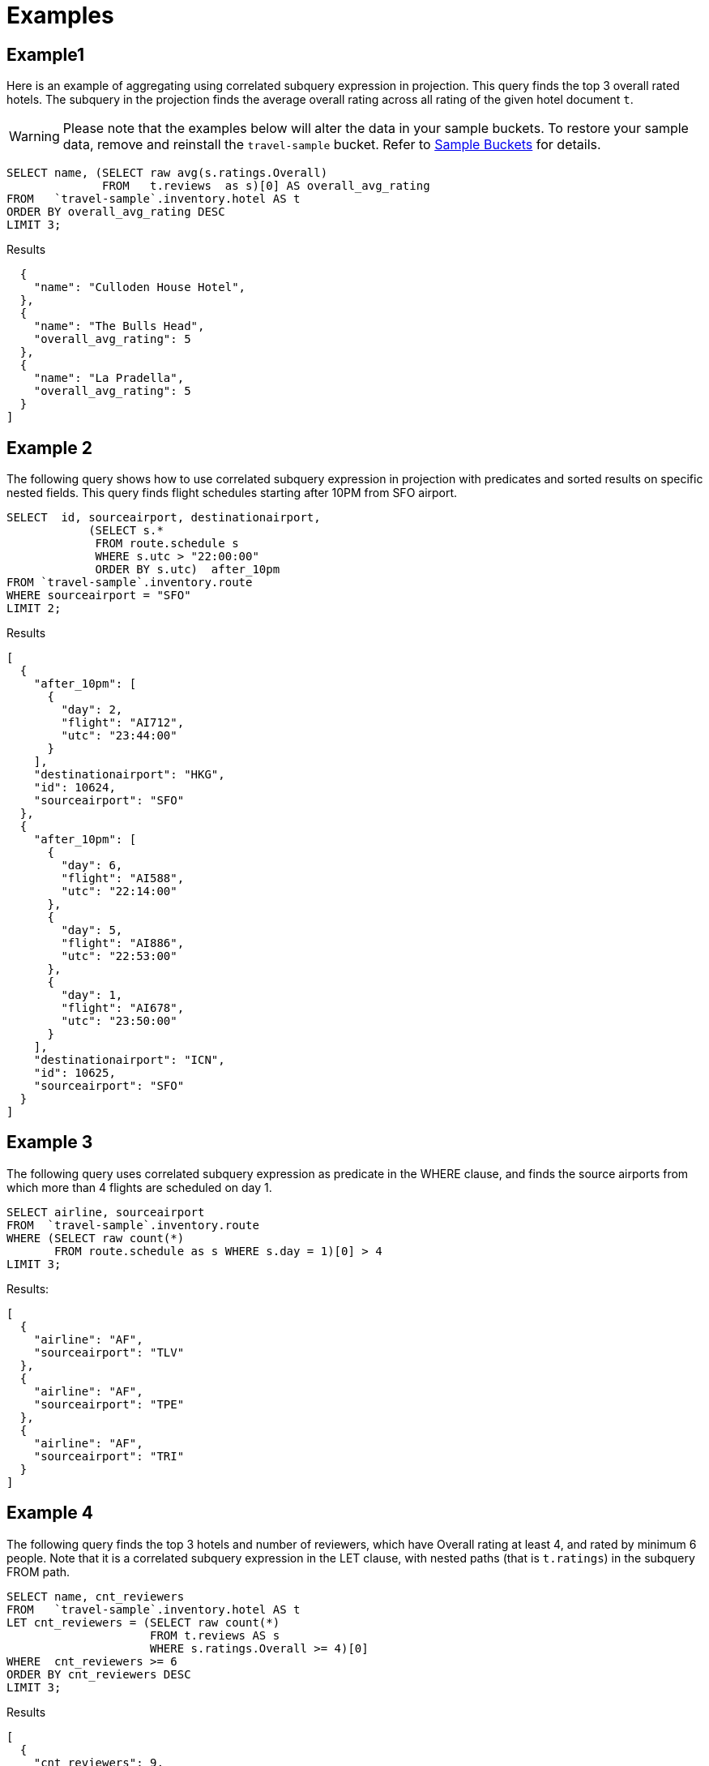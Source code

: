 = Examples
:page-topic-type: concept

== Example1

Here is an example of aggregating using correlated subquery expression in projection.
This query finds the top 3 overall rated hotels.
The subquery in the projection finds the average overall rating across all rating of the given hotel document `t`.

WARNING: Please note that the examples below will alter the data in your sample buckets.
To restore your sample data, remove and reinstall the `travel-sample` bucket.
Refer to xref:manage:manage-settings/install-sample-buckets.adoc[Sample Buckets] for details.

[source,n1ql]
----
SELECT name, (SELECT raw avg(s.ratings.Overall)
              FROM   t.reviews  as s)[0] AS overall_avg_rating
FROM   `travel-sample`.inventory.hotel AS t
ORDER BY overall_avg_rating DESC
LIMIT 3;
----
.Results
[source,json]
----
  {
    "name": "Culloden House Hotel",
  },
  {
    "name": "The Bulls Head",
    "overall_avg_rating": 5
  },
  {
    "name": "La Pradella",
    "overall_avg_rating": 5
  }
]
----

== Example 2

The following query shows how to use correlated subquery expression in projection with predicates and sorted results on specific nested fields.
This query finds flight schedules starting after 10PM from SFO airport.

[source,n1ql]
----
SELECT  id, sourceairport, destinationairport,
            (SELECT s.*
             FROM route.schedule s
             WHERE s.utc > "22:00:00"
             ORDER BY s.utc)  after_10pm
FROM `travel-sample`.inventory.route
WHERE sourceairport = "SFO"
LIMIT 2;
----

.Results
[source,json]
----
[
  {
    "after_10pm": [
      {
        "day": 2,
        "flight": "AI712",
        "utc": "23:44:00"
      }
    ],
    "destinationairport": "HKG",
    "id": 10624,
    "sourceairport": "SFO"
  },
  {
    "after_10pm": [
      {
        "day": 6,
        "flight": "AI588",
        "utc": "22:14:00"
      },
      {
        "day": 5,
        "flight": "AI886",
        "utc": "22:53:00"
      },
      {
        "day": 1,
        "flight": "AI678",
        "utc": "23:50:00"
      }
    ],
    "destinationairport": "ICN",
    "id": 10625,
    "sourceairport": "SFO"
  }
]
----

== Example 3

The following query uses correlated subquery expression as predicate in the WHERE clause, and finds the source airports from which more than 4 flights are scheduled on day 1.

[source,n1ql]
----
SELECT airline, sourceairport
FROM  `travel-sample`.inventory.route
WHERE (SELECT raw count(*)
       FROM route.schedule as s WHERE s.day = 1)[0] > 4
LIMIT 3;
----

.Results:
[source,json]
----
[
  {
    "airline": "AF",
    "sourceairport": "TLV"
  },
  {
    "airline": "AF",
    "sourceairport": "TPE"
  },
  {
    "airline": "AF",
    "sourceairport": "TRI"
  }
]
----

== Example 4

The following query finds the top 3 hotels and number of reviewers, which have Overall rating at least 4, and rated by minimum 6 people.
Note that it is a correlated subquery expression in the LET clause, with nested paths (that is `t.ratings`) in the subquery FROM path.

[source,n1ql]
----
SELECT name, cnt_reviewers
FROM   `travel-sample`.inventory.hotel AS t
LET cnt_reviewers = (SELECT raw count(*)
                     FROM t.reviews AS s
                     WHERE s.ratings.Overall >= 4)[0]
WHERE  cnt_reviewers >= 6
ORDER BY cnt_reviewers DESC
LIMIT 3;
----

.Results
[source,json]
----
[
  {
    "cnt_reviewers": 9,
    "name": "Negresco"
  },
  {
    "cnt_reviewers": 9,
    "name": "Cadogan Hotel"
  },
  {
    "cnt_reviewers": 9,
    "name": "Holiday Inn London Kensington Forum"
  }
]
----

== Example 5

This example shows usage of subquery expressions in MERGE statement.
This query uses constant expression as the MERGE source data, and updates the vacancy to false for matching documents.
For the sake of demonstrating update operation, this query saves the current value of vacancy to a new attribute old_vacancy.

[source,n1ql]
----
MERGE INTO `travel-sample`.inventory.hotel t USING [{"id":"21728"},{"id":"21730"}] source
ON KEY "hotel_"|| source.id
WHEN MATCHED THEN UPDATE SET t.old_vacancy = t.vacancy, t.vacancy = false
RETURNING meta(t).id, t.old_vacancy, t.vacancy;
----

.Results:
[source,json]
----
[
  {
    "id": "hotel_21728",
    "old_vacancy": false,
    "vacancy": false
  },
  {
    "id": "hotel_21730",
    "old_vacancy": true,
    "vacancy": false
  }
]
----

== Example 6

Here is an example of LET variable in the FROM clause.

[source,n1ql]
----
SELECT count(*) FROM `travel-sample`.inventory.airport t
LET x = t.geo
WHERE (SELECT RAW y.alt FROM x y)[0] > 6000;
----
.Results
[source,json]
----
[
  {
    "$1": 38
  }
]
----
== Example 7

An example of using same keyspace name in subquery FROM clause that is used in the parent query.

In this example, the subquery is not correlated with the parent query, so it returns all of the airports in the `airport` collection.

[source,n1ql]
----
SELECT array_length((SELECT RAW t1.geo.alt
                     FROM `travel-sample`.inventory.airport t1))
FROM `travel-sample`.inventory.airport LIMIT 4;
----

.Results:
[source,json]
----
[
  {
    "$1": 1968
  },
  {
    "$1": 1968
  },
  {
    "$1": 1968
  },
  {
    "$1": 1968
  }
]
----

== Example 8

An example of using alias name in the subquery FROM clause.

In this example, the subquery is correlated with the parent query, so it only returns the single airport found by the parent query.

[source,n1ql]
----
SELECT array_length((SELECT RAW t1.geo.alt FROM t t1))
FROM `travel-sample`.inventory.airport t;
----

.Results:
[source,json]
----
[
  {
    "$1": 1
  },
  ...
]
----

== Example 9

A non-correlated subquery with UPDATE.

[source,n1ql]
----
UPDATE `travel-sample`.inventory.airport t1 SET airportname_dup = "high_altitude_" || airportname
WHERE  t1.geo.alt IN (SELECT RAW t2.geo.alt
                      FROM `travel-sample`.inventory.airport t2
                      WHERE t2.geo.alt > 6000)
RETURNING t1.airportname_dup;
----

.Results
[source,json]
----
[
  {
    "airportname_dup": "high_altitude_Grants Milan Muni"
  },
  {
    "airportname_dup": "high_altitude_Durango La Plata Co"
  },
  {
    "airportname_dup": "high_altitude_Black Rock"
  },
  ...
  {
    "airportname_dup": "high_altitude_Colorado Springs East"
  }
]
----


== Example 10

A correlated subquery with UPDATE with nested paths.

[source,n1ql]
----
UPDATE `travel-sample`.inventory.airport t1
SET airportname_dup = "high_altitude_2 " || airportname
WHERE (SELECT RAW geo.alt
       FROM t1.geo
       WHERE geo.alt > 6000)[0] = t1.geo.alt
RETURNING t1.airportname_dup;
----
.Results
[source,json]
----
[
  {
    "airportname_dup": "high_altitude_2 Grants Milan Muni"
  },
  {
    "airportname_dup": "high_altitude_2 Durango La Plata Co"
  },
  {
    "airportname_dup": "high_altitude_2 Black Rock"
  },
  ...
  {
    "airportname_dup": "high_altitude_2 Colorado Springs East"
  }
]
----

== Example 11

The following correlated subquery with UPDATE.
In this example, the subquery filters for 5 rated reviews and sorts them by reviewer name.
The result of the subquery is assigned to a new field `reviews_5star` in the hotel document.

If you are warned that the query contains no WHERE clause or USE KEYS, choose btn:[Continue].

[source,n1ql]
----
UPDATE `travel-sample`.inventory.hotel t1
SET reviews_5star = (SELECT raw t2
                     FROM t1.reviews t2
                     WHERE t2.ratings.Overall = 5
                     ORDER BY t2.author)
LIMIT 1
RETURNING t1.reviews[*].author;
----

.Results
[source,json]
----
[
  {
    "author": [
      "Ozella Sipes",
      "Barton Marks"
    ]
  }
]
----

== Example 12

A non-correlated subquery with INSERT.

[source,n1ql]
----
INSERT INTO `travel-sample`.inventory.hotel (KEY UUID()) 
    SELECT x.name, x.city, "landmark_hotels" AS type 
      FROM `travel-sample`.inventory.hotel x
      WHERE x.city WITHIN
        ( SELECT DISTINCT t.city 
            FROM `travel-sample`.inventory.landmark t)
      LIMIT 4
RETURNING *;
----

.Results
[source,json]
----
[
  {
    "hotel": {
      "city": "Aberdeenshire",
      "name": "Castle Hotel",
      "type": "landmark_hotels"
    }
  },
  {
    "hotel": {
      "city": "Aberdeenshire",
      "name": "Two Bears Cottage",
      "type": "landmark_hotels"
    }
  },
  {
    "hotel": {
      "city": "Agoura Hills",
      "name": "Malibu Creek Campground",
      "type": "landmark_hotels"
    }
  },
  {
    "hotel": {
      "city": "Altrincham",
      "name": "Cresta Court Hotel",
      "type": "landmark_hotels"
    }
  }
]
----


== Example 13

A correlated subquery with DELETE all hotel records which got the minimum overall rating by more than 4 reviewers.

[source,n1ql]
----
DELETE FROM `travel-sample`.inventory.hotel t
WHERE (SELECT RAW count(*)
       FROM t.reviews t2
       WHERE t2.ratings.Overall = 1 )[0] > 4
RETURNING t.name;
----

.Results
[source,json]
----
[
  {
    "name": "Beverly Laurel Motor Hotel"
  },
  {
    "name": "Tan yr Eglwys Cottages"
  },
]
----
